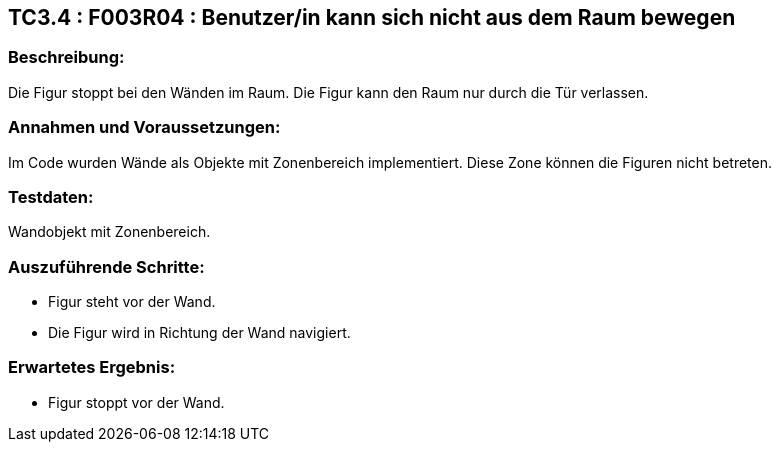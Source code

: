 == TC3.4 : F003R04 : Benutzer/in  kann sich nicht aus dem Raum bewegen ==

=== Beschreibung: === 
Die Figur stoppt bei den Wänden im Raum. Die Figur kann den Raum nur durch die Tür verlassen.

=== Annahmen und Voraussetzungen: === 
Im Code wurden Wände als Objekte mit Zonenbereich implementiert. Diese Zone können die Figuren nicht betreten. 

=== Testdaten: ===
Wandobjekt mit Zonenbereich.

=== Auszuführende Schritte: ===
    
    * Figur steht vor der Wand.
    * Die Figur wird in Richtung der Wand navigiert.
        
=== Erwartetes Ergebnis: === 

    * Figur stoppt vor der Wand.